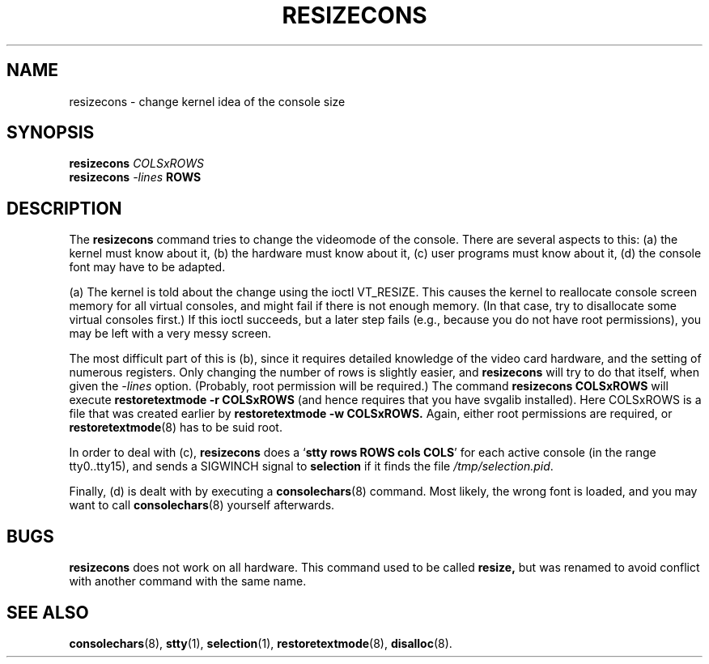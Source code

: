 .TH RESIZECONS 8 "28 Oct 1997" "Console tools" "Linux User's Manual"

.SH NAME
resizecons \- change kernel idea of the console size

.SH SYNOPSIS
.BI "resizecons " COLSxROWS
.br
.BI "resizecons " -lines " ROWS"

.SH DESCRIPTION
The
.B resizecons
command tries to change the videomode of the console. There are several
aspects to this: (a) the kernel must know about it, (b) the hardware must
know about it, (c) user programs must know about it, (d) the console font may
have to be adapted.

(a) The kernel is told about the change using the ioctl VT_RESIZE. This
causes the kernel to reallocate console screen memory for all virtual
consoles, and might fail if there is not enough memory. (In that case, try to
disallocate some virtual consoles first.) If this ioctl succeeds, but a later
step fails (e.g., because you do not have root permissions), you may be left
with a very messy screen.

The most difficult part of this is (b), since it requires detailed knowledge
of the video card hardware, and the setting of numerous registers. Only
changing the number of rows is slightly easier, and
.B resizecons
will try to do that itself, when given the
.I -lines
option. (Probably, root permission will be required.)
The command
.B "resizecons COLSxROWS"
will execute
.B "restoretextmode -r COLSxROWS"
(and hence requires that you have svgalib installed). Here COLSxROWS is a
file that was created earlier by
.B "restoretextmode -w COLSxROWS."
Again, either root permissions are required, or
.BR restoretextmode (8)
has to be suid root.

In order to deal with (c),
.B resizecons
does a 
.RB ` "stty rows ROWS cols COLS" '
for each active console (in the range tty0..tty15), and sends a SIGWINCH
signal to
.B selection
if it finds the file 
.IR /tmp/selection.pid .

Finally, (d) is dealt with by executing a
.BR consolechars (8)
command. Most likely, the wrong font is loaded, and you may want to call
.BR consolechars (8)
yourself afterwards.

.SH BUGS
.B resizecons
does not work on all hardware. This command used to be called
.B resize,
but was renamed to avoid conflict with another command with the same name.

.SH "SEE ALSO"
.BR consolechars (8),
.BR stty (1),
.BR selection (1),
.BR restoretextmode (8),
.BR disalloc (8).
